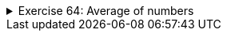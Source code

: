 ++++
<div class='ex'><details class='ex'><summary>Exercise 64: Average of numbers</summary>
++++

Create the method `average`, which receives a list of numbers
(`ArrayList<Integer>`) as a parameter and then calculates the average of the items
in that list.

*Note:* the method should use the method `sum` from the previous exercise to
calculate the sum of the parameters.

Create the method using the following program body:

[source,java]
----
public static double average(ArrayList<Integer> list) {
  // write your code here
}

public static void main(String[] args) {
  ArrayList&lt;Integer&gt; list = new ArrayList<Integer>();
  list.add(3);
  list.add(2);
  list.add(7);
  list.add(2);

  System.out.println("The average is: " + average(list));
}
----

Program output:

[source]
----


The average is: 3.5
----
++++
</details></div><!-- end 64 -->
++++
